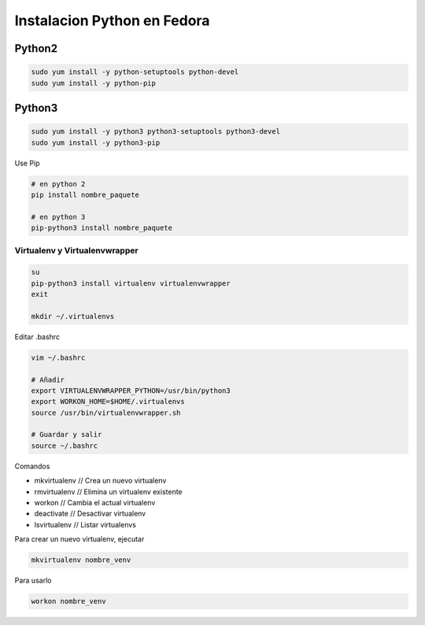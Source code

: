 .. _reference-linux-python-instalacion_python_fedora:

############################
Instalacion Python en Fedora
############################

Python2
=======

.. code-block:: bash

    sudo yum install -y python-setuptools python-devel
    sudo yum install -y python-pip

Python3
=======

.. code-block:: bash

    sudo yum install -y python3 python3-setuptools python3-devel
    sudo yum install -y python3-pip

Use Pip

.. code-block:: bash

    # en python 2
    pip install nombre_paquete

    # en python 3
    pip-python3 install nombre_paquete

Virtualenv y Virtualenvwrapper
******************************

.. code-block:: bash

    su
    pip-python3 install virtualenv virtualenvwrapper
    exit

    mkdir ~/.virtualenvs

Editar .bashrc

.. code-block:: bash

    vim ~/.bashrc

    # Añadir
    export VIRTUALENVWRAPPER_PYTHON=/usr/bin/python3
    export WORKON_HOME=$HOME/.virtualenvs
    source /usr/bin/virtualenvwrapper.sh

    # Guardar y salir
    source ~/.bashrc

Comandos

* mkvirtualenv // Crea un nuevo virtualenv
* rmvirtualenv // Elimina un virtualenv existente
* workon // Cambia el actual virtualenv
* deactivate // Desactivar virtualenv
* lsvirtualenv // Listar virtualenvs

Para crear un nuevo virtualenv, ejecutar

.. code-block:: bash

    mkvirtualenv nombre_venv

Para usarlo

.. code-block:: bash

    workon nombre_venv
